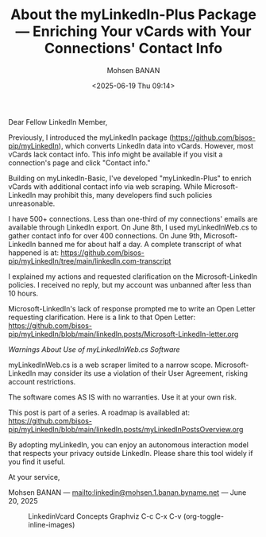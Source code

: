 #+title: About the myLinkedIn-Plus Package --- Enriching Your vCards with Your Connections' Contact Info
#+DATE: <2025-06-19 Thu 09:14>
#+AUTHOR: Mohsen BANAN
#+OPTIONS: toc:4


Dear Fellow LinkedIn Member,

Previously, I introduced the myLinkedIn package
(https://github.com/bisos-pip/myLinkedIn), which converts LinkedIn data into
vCards. However, most vCards lack contact info. This info might be available if
you visit a connection's page and click "Contact info."

Building on myLinkedIn-Basic, I've developed "myLinkedIn-Plus" to enrich vCards
with additional contact info via web scraping. While Microsoft-LinkedIn may
prohibit this, many developers find such policies unreasonable.

I have 500+ connections. Less than one-third of my connections' emails are
available through LinkedIn export. On June 8th, I used myLinkedInWeb.cs to
gather contact info for over 400 connections. On June 9th, Microsoft-LinkedIn
banned me for about half a day. A complete transcript of what happened is at:
https://github.com/bisos-pip/myLinkedIn/tree/main/linkedIn.com-transcript

I explained my actions and requested clarification on the Microsoft-LinkedIn
policies. I received no reply, but my account was unbanned after less than 10
hours.

Microsoft-LinkedIn's lack of response prompted me to write an Open Letter
requesting clarification. Here is a link to that Open Letter:
https://github.com/bisos-pip/myLinkedIn/blob/main/linkedIn.posts/Microsoft-LinkedIn-letter.org


/Warnings About Use of myLinkedInWeb.cs Software/

myLinkedInWeb.cs is a web scraper limited to a narrow scope. Microsoft-LinkedIn
may consider its use a violation of their User Agreement, risking account
restrictions.

The software comes AS IS with no warranties. Use it at your own risk.

This post is part of a series. A roadmap is availabled at:\\
https://github.com/bisos-pip/myLinkedIn/blob/main/linkedIn.posts/myLinkedInPostsOverview.org


By adopting myLinkedIn, you can enjoy an autonomous interaction model that
respects your privacy outside LinkedIn. Please share this tool widely if you
find it useful.

At your service,


Mohsen BANAN --- [[mailto:linkedin@mohsen.1.banan.byname.net]] --- June 20, 2025


#+CAPTION: LinkedinVcard Concepts Graphviz C-c C-x C-v (org-toggle-inline-images)
#+NAME:   fig:py3/images/exportedPlusWebCons
#+ATTR_HTML: :width 1100px
[[../py3/images/exportedPlusWebCons.png]]
